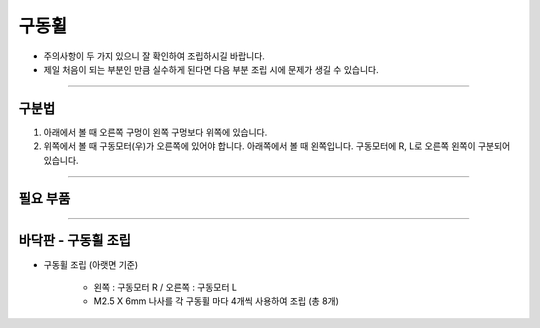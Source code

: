 구동휠
==================

- 주의사항이 두 가지 있으니 잘 확인하여 조립하시길 바랍니다.

- 제일 처음이 되는 부분인 만큼 실수하게 된다면 다음 부분 조립 시에 문제가 생길 수 있습니다.

--------------------------------------------------------

구분법
^^^^^^^^^^^^^^^^^^^^^^^^^^^^^

.. thumbnail:: /_images/education/notion.png
      :width: 800
      :height: 500

.. raw:: html

1. 아래에서 볼 때 오른쪽 구멍이 왼쪽 구멍보다 위쪽에 있습니다.
2. 위쪽에서 볼 때 구동모터(우)가 오른쪽에 있어야 합니다. 아래쪽에서 볼 때 왼쪽입니다. 구동모터에 R, L로 오른쪽 왼쪽이 구분되어 있습니다.

--------------------------------------------------------

필요 부품
^^^^^^^^^^^^^^^^^^^^^^^^^^

.. thumbnail:: /_images/education/bottom1.png
      :width: 500
      :height: 300

.. raw:: html

-----------------------------------------

바닥판 - 구동휠 조립
^^^^^^^^^^^^^^^^^^^^^^^^^^

.. thumbnail:: /_images/education/bottom2.png
      :width: 800
      :height: 500

.. raw:: html

* 구동휠 조립 (아랫면 기준)

      - 왼쪽 : 구동모터 R / 오른쪽 : 구동모터 L
      - M2.5 X 6mm 나사를 각 구동휠 마다 4개씩 사용하여 조립 (총 8개)
